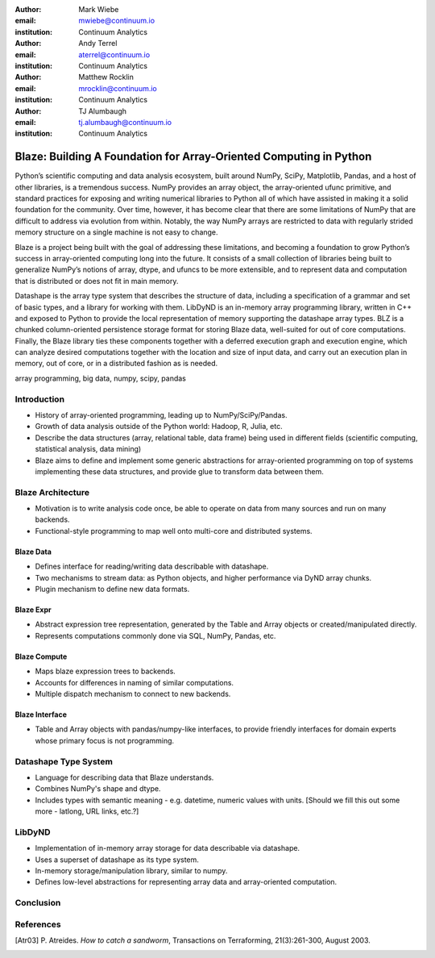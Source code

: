 :author: Mark Wiebe
:email: mwiebe@continuum.io
:institution: Continuum Analytics

:author: Andy Terrel
:email: aterrel@continuum.io
:institution: Continuum Analytics

:author: Matthew Rocklin
:email: mrocklin@continuum.io
:institution: Continuum Analytics

:author: TJ Alumbaugh
:email: tj.alumbaugh@continuum.io
:institution: Continuum Analytics

-------------------------------------------------------------------
Blaze: Building A Foundation for Array-Oriented Computing in Python
-------------------------------------------------------------------

.. class:: abstract

Python’s scientific computing and data analysis ecosystem, built around NumPy, SciPy, Matplotlib, Pandas, and a host of other libraries, is a tremendous success. NumPy provides an array object, the array-oriented ufunc primitive, and standard practices for exposing and writing numerical libraries to Python all of which have assisted in making it a solid foundation for the community. Over time, however, it has become clear that there are some limitations of NumPy that are difficult to address via evolution from within. Notably, the way NumPy arrays are restricted to data with regularly strided memory structure on a single machine is not easy to change.

Blaze is a project being built with the goal of addressing these limitations, and becoming a foundation to grow Python’s success in array-oriented computing long into the future. It consists of a small collection of libraries being built to generalize NumPy’s notions of array, dtype, and ufuncs to be more extensible, and to represent data and computation that is distributed or does not fit in main memory.

Datashape is the array type system that describes the structure of data, including a specification of a grammar and set of basic types, and a library for working with them. LibDyND is an in-memory array programming library, written in C++ and exposed to Python to provide the local representation of memory supporting the datashape array types. BLZ is a chunked column-oriented persistence storage format for storing Blaze data, well-suited for out of core computations. Finally, the Blaze library ties these components together with a deferred execution graph and execution engine, which can analyze desired computations together with the location and size of input data, and carry out an execution plan in memory, out of core, or in a distributed fashion as is needed.


.. class:: keywords

   array programming, big data, numpy, scipy, pandas

Introduction
------------

* History of array-oriented programming, leading up to NumPy/SciPy/Pandas.

* Growth of data analysis outside of the Python world: Hadoop, R, Julia, etc.

* Describe the data structures (array, relational table, data frame)
  being used in different fields (scientific computing, statistical analysis,
  data mining)

* Blaze aims to define and implement some generic abstractions for
  array-oriented programming on top of systems implementing these data
  structures, and provide glue to transform data between them.

Blaze Architecture
------------------

* Motivation is to write analysis code once, be able to operate on data from
  many sources and run on many backends.

* Functional-style programming to map well onto multi-core and distributed
  systems.

Blaze Data
~~~~~~~~~~

* Defines interface for reading/writing data describable with datashape.

* Two mechanisms to stream data: as Python objects, and higher performance
  via DyND array chunks.

* Plugin mechanism to define new data formats.

Blaze Expr
~~~~~~~~~~

* Abstract expression tree representation, generated by the Table and
  Array objects or created/manipulated directly.

* Represents computations commonly done via SQL, NumPy, Pandas, etc.

Blaze Compute
~~~~~~~~~~~~~

* Maps blaze expression trees to backends.

* Accounts for differences in naming of similar computations.

* Multiple dispatch mechanism to connect to new backends.

Blaze Interface
~~~~~~~~~~~~~~~

* Table and Array objects with pandas/numpy-like interfaces, to provide
  friendly interfaces for domain experts whose primary focus is not programming.


Datashape Type System
---------------------

* Language for describing data that Blaze understands.

* Combines NumPy's shape and dtype.

* Includes types with semantic meaning - e.g. datetime, numeric
  values with units. [Should we fill this out some more - latlong,
  URL links, etc.?]

LibDyND
-------

* Implementation of in-memory array storage for data describable
  via datashape.

* Uses a superset of datashape as its type system.

* In-memory storage/manipulation library, similar to numpy.

* Defines low-level abstractions for representing array data and
  array-oriented computation.

Conclusion
----------


.. Customised LaTeX packages
.. -------------------------

.. Please avoid using this feature, unless agreed upon with the
.. proceedings editors.

.. ::

..   .. latex::
..      :usepackage: somepackage

..      Some custom LaTeX source here.

References
----------
.. [Atr03] P. Atreides. *How to catch a sandworm*,
           Transactions on Terraforming, 21(3):261-300, August 2003.


